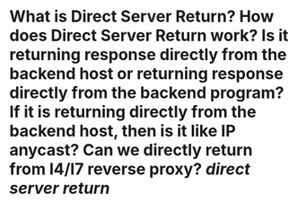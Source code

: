 * What is Direct Server Return? How does Direct Server Return work? Is it returning response directly from the backend host or returning response directly from the backend program? If it is returning directly from the backend host, then is it like IP anycast? Can we directly return from l4/l7 reverse proxy? [[direct server return]]